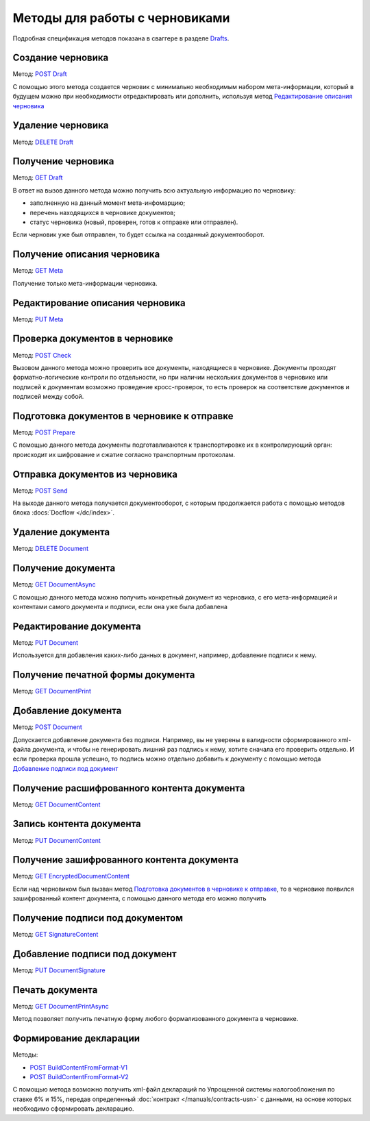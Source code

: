 .. _Drafts: http://extern-api.testkontur.ru/swagger/ui/index#/Drafts
.. _`POST Draft`: http://extern-api.testkontur.ru/swagger/ui/index#!/Drafts/Drafts_Create
.. _`DELETE Draft`: http://extern-api.testkontur.ru/swagger/ui/index#!/Drafts/Drafts_DeleteDraft
.. _`GET Draft`: http://extern-api.testkontur.ru/swagger/ui/index#!/Drafts/Drafts_GetDraft
.. _`GET Meta`: http://extern-api.testkontur.ru/swagger/ui/index#!/Drafts/Drafts_GetMeta
.. _`PUT Meta`: http://extern-api.testkontur.ru/swagger/ui/index#!/Drafts/Drafts_UpdateDraftMeta
.. _`POST Check`: http://extern-api.testkontur.ru/swagger/ui/index#!/Drafts/Drafts_Check
.. _`POST Prepare`: http://extern-api.testkontur.ru/swagger/ui/index#!/Drafts/Drafts_Prepare
.. _`POST Send`: http://extern-api.testkontur.ru/swagger/ui/index#!/Drafts/Drafts_Send
.. _`DELETE Document`: http://extern-api.testkontur.ru/swagger/ui/index#!/Drafts/DraftDocuments_DeleteDocument
.. _`GET DocumentAsync`: http://extern-api.testkontur.ru/swagger/ui/index#!/Drafts/DraftDocuments_GetDocumentAsync
.. _`PUT Document`: http://extern-api.testkontur.ru/swagger/ui/index#!/Drafts/DraftDocuments_PutDocument
.. _`GET DocumentPrint`: http://extern-api.testkontur.ru/swagger/ui/index#!/Drafts/DraftDocuments_GetDocumentPrint
.. _`POST Document`: http://extern-api.testkontur.ru/swagger/ui/index#!/Drafts/DraftDocuments_AddDocument
.. _`GET DocumentContent`: http://extern-api.testkontur.ru/swagger/ui/index#!/Drafts/DraftDocuments_GetDocumentContent
.. _`PUT DocumentContent`: http://extern-api.testkontur.ru/swagger/ui/index#!/Drafts/DraftDocuments_PutDocumentContent
.. _`GET EncryptedDocumentContent`: http://extern-api.testkontur.ru/swagger/ui/index#!/Drafts/DraftDocuments_GetEncryptedDocumentContent
.. _`GET SignatureContent`: http://extern-api.testkontur.ru/swagger/ui/index#!/Drafts/DraftDocuments_GetSignatureContent
.. _`PUT DocumentSignature`: http://extern-api.testkontur.ru/swagger/ui/index#!/Drafts/DraftDocuments_PutDocumentSignature
.. _`GET DocumentPrintAsync`: http://extern-api.testkontur.ru/swagger/ui/index#!/Drafts/DraftDocuments_GetDocumentPrintAsync
.. _`POST BuildContentFromFormat-V1`: http://extern-api.testkontur.ru/swagger/ui/index#!/Drafts/DraftDocuments_BuildContentFromFormat
.. _`POST BuildContentFromFormat-V2`: http://extern-api.testkontur.ru/swagger/ui/index#!/Drafts/DraftDocuments_BuildContentFromFormat_0


Методы для работы с черновиками
===============================

Подробная спецификация методов показана в сваггере в разделе Drafts_.

Создание черновика 
^^^^^^^^^^^^^^^^^^

Метод: `POST Draft`_

С помощью этого метода создается черновик с минимально необходимым набором мета-информации, который в будущем можно при необходимости отредактировать или дополнить, используя метод `Редактирование описания черновика`_

Удаление черновика 
^^^^^^^^^^^^^^^^^^

Метод: `DELETE Draft`_

Получение черновика 
^^^^^^^^^^^^^^^^^^^

Метод: `GET Draft`_

В ответ на вызов данного метода можно получить всю актуальную информацию по черновику:

* заполненную на данный момент мета-инфомарцию;
* перечень находящихся в черновике документов;
* статус черновика (новый, проверен, готов к отправке или отправлен).

Если черновик уже был отправлен, то будет ссылка на созданный документооборот.

Получение описания черновика 
^^^^^^^^^^^^^^^^^^^^^^^^^^^^

Метод: `GET Meta`_

Получение только мета-информации черновика.

Редактирование описания черновика 
^^^^^^^^^^^^^^^^^^^^^^^^^^^^^^^^^
Метод: `PUT Meta`_

Проверка документов в черновике 
^^^^^^^^^^^^^^^^^^^^^^^^^^^^^^^

Метод: `POST Check`_

Вызовом данного метода можно проверить все документы, находящиеся в черновике. Документы проходят форматно-логические контроли по отдельности, но при наличии нескольких документов в черновике или подписей к документам возможно проведение кросс-проверок, то есть проверок на соответствие документов и подписей между собой.

Подготовка документов в черновике к отправке 
^^^^^^^^^^^^^^^^^^^^^^^^^^^^^^^^^^^^^^^^^^^^

Метод: `POST Prepare`_

С помощью данного метода документы подготавливаются к транспортировке их в контролирующий орган: происходит их шифрование и сжатие согласно транспортным протоколам.

Отправка документов из черновика 
^^^^^^^^^^^^^^^^^^^^^^^^^^^^^^^^

Метод: `POST Send`_

На выходе данного метода получается документооборот, с которым продолжается работа с помощью методов блока :docs:`Docflow </dc/index>`.

Удаление документа 
^^^^^^^^^^^^^^^^^^
Метод: `DELETE Document`_

Получение документа 
^^^^^^^^^^^^^^^^^^^

Метод: `GET DocumentAsync`_

С помощью данного метода можно получить конкретный документ из черновика, с его мета-информацией и контентами самого документа и подписи, если она уже была добавлена

Редактирование документа 
^^^^^^^^^^^^^^^^^^^^^^^^

Метод: `PUT Document`_

Используется для добавления каких-либо данных в документ, например, добавление подписи к нему.

Получение печатной формы документа 
^^^^^^^^^^^^^^^^^^^^^^^^^^^^^^^^^^

Метод: `GET DocumentPrint`_

Добавление документа 
^^^^^^^^^^^^^^^^^^^^

Метод: `POST Document`_

Допускается добавление документа без подписи. Например, вы не уверены в валидности сформированного xml-файла документа, и чтобы не генерировать лишний раз подпись к нему, хотите сначала его проверить отдельно. И если проверка прошла успешно, то подпись можно отдельно добавить к документу с помощью метода `Добавление подписи под документ`_

Получение расшифрованного контента документа 
^^^^^^^^^^^^^^^^^^^^^^^^^^^^^^^^^^^^^^^^^^^^

Метод: `GET DocumentContent`_

Запись контента документа 
^^^^^^^^^^^^^^^^^^^^^^^^^
Метод: `PUT DocumentContent`_

Получение зашифрованного контента документа 
^^^^^^^^^^^^^^^^^^^^^^^^^^^^^^^^^^^^^^^^^^^

Метод: `GET EncryptedDocumentContent`_

Если над черновиком был вызван метод `Подготовка документов в черновике к отправке`_, то в черновике появился зашифрованный контент документа, с помощью данного метода его можно получить

Получение подписи под документом 
^^^^^^^^^^^^^^^^^^^^^^^^^^^^^^^^

Метод: `GET SignatureContent`_

Добавление подписи под документ 
^^^^^^^^^^^^^^^^^^^^^^^^^^^^^^^

Метод: `PUT DocumentSignature`_

Печать документа
^^^^^^^^^^^^^^^^

Метод: `GET DocumentPrintAsync`_

Метод позволяет получить печатную форму любого формализованного документа в черновике.

Формирование декларации
^^^^^^^^^^^^^^^^^^^^^^^

Методы: 

* `POST BuildContentFromFormat-V1`_
* `POST BuildContentFromFormat-V2`_

С помощью метода возможно получить xml-файл деклараций по Упрощенной системы налогообложения по ставке 6% и 15%, передав определенный :doc:`контракт </manuals/contracts-usn>` с данными, на основе которых необходимо сформировать декларацию. 

